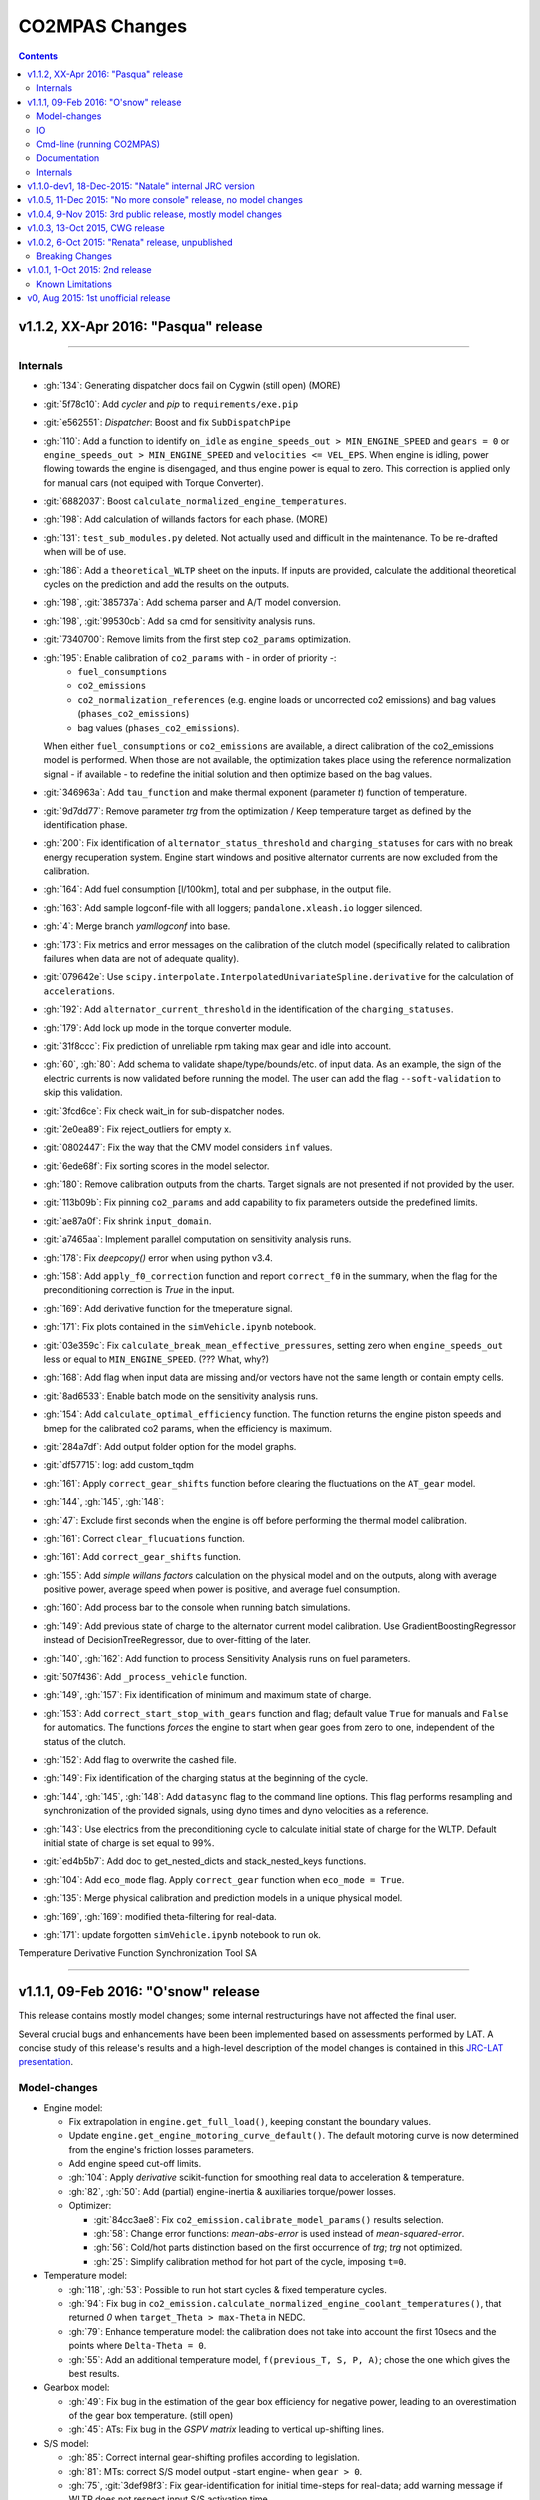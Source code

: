 ###############
CO2MPAS Changes
###############
.. contents::
.. _changes:

v1.1.2, XX-Apr 2016: "Pasqua" release 
================================================================
--------------


Internals
---------

- :gh:`134`: Generating dispatcher docs fail on Cygwin (still open) (MORE)
- :git:`5f78c10`: Add *cycler* and *pip* to ``requirements/exe.pip``
- :git:`e562551`: *Dispatcher*: Boost and fix ``SubDispatchPipe``
- :gh:`110`: Add a function to identify ``on_idle`` as ``engine_speeds_out > MIN_ENGINE_SPEED``
  and ``gears = 0`` or ``engine_speeds_out > MIN_ENGINE_SPEED`` and ``velocities <= VEL_EPS``.
  When engine is idling, power flowing towards the engine is disengaged, and thus
  engine power is equal to zero. This correction is applied only for manual cars
  (not equiped with Torque Converter).
- :git:`6882037`: Boost ``calculate_normalized_engine_temperatures``.
- :gh:`198`: Add calculation of willands factors for each phase. (MORE)
- :gh:`131`: ``test_sub_modules.py`` deleted. Not actually used and difficult in 
  the maintenance. To be re-drafted when will be of use.
- :gh:`186`: Add a ``theoretical_WLTP`` sheet on the inputs. If inputs are provided,
  calculate the additional theoretical cycles on the prediction and add the results 
  on the outputs.
- :gh:`198`, :git:`385737a`: Add schema parser and A/T model conversion.
- :gh:`198`, :git:`99530cb`: Add ``sa`` cmd for sensitivity analysis runs.
- :git:`7340700`: Remove limits from the first step ``co2_params`` optimization.
- :gh:`195`: Enable calibration of ``co2_params`` with - in order of priority -:
    - ``fuel_consumptions``
    - ``co2_emissions``
    - ``co2_normalization_references`` (e.g. engine loads or uncorrected co2 emissions)
      and bag values (``phases_co2_emissions``)
    - bag values (``phases_co2_emissions``).
  When either ``fuel_consumptions`` or ``co2_emissions`` are available, a direct
  calibration of the co2_emissions model is performed. When those are not available, 
  the optimization takes place using the reference normalization signal - if available -
  to redefine the initial solution and then optimize based on the bag values.  
- :git:`346963a`: Add ``tau_function`` and make thermal exponent (parameter *t*)
  function of temperature.
- :git:`9d7dd77`: Remove parameter *trg* from the optimization / Keep temperature
  target as defined by the identification phase. 
- :gh:`200`: Fix identification of ``alternator_status_threshold`` and ``charging_statuses``
  for cars with no break energy recuperation system. Engine start windows and positive
  alternator currents are now excluded from the calibration.
- :gh:`164`: Add fuel consumption [l/100km], total and per subphase, in the output file.
- :gh:`163`: Add sample logconf-file with all loggers; ``pandalone.xleash.io`` logger silenced.
- :gh:`4`: Merge branch `yamllogconf` into base.
- :gh:`173`: Fix metrics and error messages on the calibration of the clutch model 
  (specifically related to calibration failures when data are not of adequate quality).
- :git:`079642e`: Use ``scipy.interpolate.InterpolatedUnivariateSpline.derivative``
  for the calculation of ``accelerations``.
- :gh:`192`: Add ``alternator_current_threshold`` in the identification of the 
  ``charging_statuses``.
- :gh:`179`: Add lock up mode in the torque converter module.
- :git:`31f8ccc`: Fix prediction of unreliable rpm taking max gear and idle into account.
- :gh:`60`, :gh:`80`: Add schema to validate shape/type/bounds/etc. of input data.
  As an example, the sign of the electric currents is now validated before running 
  the model. The user can add the flag ``--soft-validation`` to skip this validation.
- :git:`3fcd6ce`: Fix check wait_in for sub-dispatcher nodes.
- :git:`2e0ea89`: Fix reject_outliers for empty x.
- :git:`0802447`: Fix the way that the CMV model considers ``inf`` values.
- :git:`6ede68f`: Fix sorting scores in the model selector.
- :gh:`180`: Remove calibration outputs from the charts. Target signals are not
  presented if not provided by the user.
- :git:`113b09b`: Fix pinning ``co2_params`` and add capability to fix parameters 
  outside the predefined limits.
- :git:`ae87a0f`: Fix shrink ``input_domain``.
- :git:`a7465aa`: Implement parallel computation on sensitivity analysis runs.
- :gh:`178`: Fix *deepcopy()* error when using python v3.4.
- :gh:`158`: Add ``apply_f0_correction`` function and report ``correct_f0`` in the
  summary, when the flag for the preconditioning correction is *True* in the input.
- :gh:`169`: Add derivative function for the tmeperature signal. 
- :gh:`171`: Fix plots contained in the ``simVehicle.ipynb`` notebook.
- :git:`03e359c`: Fix ``calculate_break_mean_effective_pressures``, setting zero 
  when ``engine_speeds_out`` less or equal to ``MIN_ENGINE_SPEED``. (??? What, why?)
- :gh:`168`: Add flag when input data are missing and/or vectors have not the same
  length or contain empty cells.
- :git:`8ad6533`: Enable batch mode on the sensitivity analysis runs.
- :gh:`154`: Add ``calculate_optimal_efficiency`` function. The function returns 
  the engine piston speeds and bmep for the calibrated co2 params, when the efficiency
  is maximum.
- :git:`284a7df`: Add output folder option for the model graphs.
- :git:`df57715`: log: add custom_tqdm
- :gh:`161`: Apply ``correct_gear_shifts`` function before clearing the fluctuations
  on the ``AT_gear`` model.
- :gh:`144`, :gh:`145`, :gh:`148`: 
- :gh:`47`: Exclude first seconds when the engine is off before performing the 
  thermal model calibration.
- :gh:`161`: Correct ``clear_flucuations`` function.
- :gh:`161`: Add ``correct_gear_shifts`` function.
- :gh:`155`: Add *simple willans factors* calculation on the physical model and
  on the outputs, along with average positive power, average speed when power is
  positive, and average fuel consumption.
- :gh:`160`: Add process bar to the console when running batch simulations.
- :gh:`149`: Add previous state of charge to the alternator current model calibration.
  Use GradientBoostingRegressor instead of DecisionTreeRegressor, due to over-fitting
  of the later.
- :gh:`140`, :gh:`162`: Add function to process Sensitivity Analysis runs on fuel
  parameters.
- :git:`507f436`: Add ``_process_vehicle`` function.
- :gh:`149`, :gh:`157`: Fix identification of minimum and maximum state of charge.
- :gh:`153`: Add ``correct_start_stop_with_gears`` function and flag; default value
  ``True`` for manuals and ``False`` for automatics. The functions *forces* the
  engine to start when gear goes from zero to one, independent of the status of 
  the clutch.
- :gh:`152`: Add flag to overwrite the cashed file.
- :gh:`149`: Fix identification of the charging status at the beginning of the
  cycle.
- :gh:`144`, :gh:`145`, :gh:`148`: Add ``datasync`` flag to the command line options.
  This flag performs resampling and synchronization of the provided signals, using
  dyno times and dyno velocities as a reference. 
- :gh:`143`: Use electrics from the preconditioning cycle to calculate initial state
  of charge for the WLTP. Default initial state of charge is set equal to 99%.
- :git:`ed4b5b7`: Add doc to get_nested_dicts and stack_nested_keys functions.
- :gh:`104`: Add ``eco_mode`` flag. Apply ``correct_gear`` function when 
  ``eco_mode = True``.
- :gh:`135`: Merge physical calibration and prediction models in a unique physical
  model.
  
- :gh:`169`, :gh:`169`: modified theta-filtering for real-data.
- :gh:`171`: update forgotten ``simVehicle.ipynb`` notebook to run ok.

Temperature Derivative Function
Synchronization Tool
SA


--------------


v1.1.1, 09-Feb 2016: "O'snow" release
================================================================
This release contains mostly model changes; some internal restructurings have
not affected the final user.

Several crucial bugs and enhancements have been been implemented based on
assessments performed by LAT.  A concise study of this release's results
and a high-level description of the model changes is contained in this `JRC-LAT presentation
<http://files.co2mpas.io/CO2MPAS-1.1.1/JRC_LAT_CO2MPAS_Osnow-validation_n_changelog.pptx>`_.


Model-changes
-------------

- Engine model:

  - Fix extrapolation in ``engine.get_full_load()``, keeping constant the boundary
    values.
  - Update ``engine.get_engine_motoring_curve_default()``. The default motoring
    curve is now determined from the engine's friction losses parameters.
  - Add engine speed cut-off limits.
  - :gh:`104`: Apply *derivative* scikit-function for smoothing
    real data to acceleration & temperature.
  - :gh:`82`, :gh:`50`: Add (partial) engine-inertia & auxiliaries torque/power
    losses.

  - Optimizer:

    - :git:`84cc3ae8`: Fix ``co2_emission.calibrate_model_params()`` results selection.
    - :gh:`58`: Change error functions: *mean-abs-error* is used instead of
      *mean-squared-error*.
    - :gh:`56`: Cold/hot parts distinction based on the first occurrence of *trg*;
      *trg* not optimized.
    - :gh:`25`: Simplify calibration method for hot part of the cycle,
      imposing ``t=0``.

- Temperature model:

  - :gh:`118`, :gh:`53`: Possible to run hot start cycles & fixed
    temperature cycles.
  - :gh:`94`: Fix bug in ``co2_emission.calculate_normalized_engine_coolant_temperatures()``,
    that returned *0* when ``target_Theta > max-Theta`` in NEDC.
  - :gh:`79`: Enhance temperature model: the calibration does not take into account
    the first 10secs and the points where ``Delta-Theta = 0``.
  - :gh:`55`: Add an additional temperature model, ``f(previous_T, S, P, A)``;
    chose the one which gives the best results.

- Gearbox model:

  - :gh:`49`: Fix bug in the estimation of the gear box efficiency for negative power,
    leading to an overestimation of the gear box temperature. (still open)
  - :gh:`45`: ATs: Fix bug in the *GSPV matrix* leading to vertical up-shifting lines.

- S/S model:

  - :gh:`85`: Correct internal gear-shifting profiles according to legislation.
  - :gh:`81`: MTs: correct S/S model output -start engine- when ``gear > 0``.
  - :gh:`75`, :git:`3def98f3`: Fix gear-identification for
    initial time-steps for real-data; add warning message if WLTP does not
    respect input S/S activation time.

- Electrics model:

  - :gh:`78`, :gh:`46`: Fix bug in ``electrics.calibrate_alternator_current_model()``
    for real cars, fix fitting error when alternator is always off.
  - :gh:`17`: Add new alternator status model, bypassing the DT when ``battery_SOC_balance``
    is given, ``has_energy_recuperation`` equals to one, but BERS is not
    identified in WLTP. ???

- Clutch model:

  - :gh:`83`: Add a second clutch model, equals to no-clutch, when clutch model fails.

- Torque-converter model:

  - :gh:`16`: Add torque converter.

- Vehicle model:

  - :gh:`76`: Remove first 30 seconds for the engine speed model
    selection.
  - :git:`e8cabe10`, :git:`016e7060`: Rework model-selection code.


IO
--

- Inputs:

  - :gh:`62`: New compulsory fields in input data::

        velocity_speed_ratios
        co2_params
        gear_box_ratios
        full_load_speeds
        full_load_torques
        full_load_powers

  - Add `fuel_carbon_content` input values for each cycle.
  - Correct units in `initial_SOC_NEDC`.
  - Replace `Battery SOC [%]` time series with `target state_of_charges`.
  - :gh:`61`, :gh:`119`: Add dyno type and driveline type (2WD, 4WD) for each cycle.
    Those are used to specify inertia coefficients and drivetrain efficiency
    (default efficiency for `final_drive_efficiency` changed to 0.98).(still open)
  - :gh:`44`: Correct `battery_SOC_balance` and `battery_SOC_window` as
    not *compulsory*.
  - :gh:`25`: Add option of 'freezing' the optimization parameters.


- Outputs:

  - :gh:`96`: Produce a single excel with all infos in multiple sheets.
  - :gh:`20`: Produce html report with basic interactive graphs (unfinished).
  - :git:`5064efd3`: Add charts in excel output.
  - :gh:`120`, :gh:`123`: Use excel named-ranges for all columns -
    possible to use specific xl-file as output template, utilizing those
    named-ranges.
  - :git:`a03c6805`: Add `status_start_stop_activation_time` to cycle results.
  - :git:`f8b85d98`: Add comparison between WLTP prediction vs WLTP inputs &
    WLTP calibration.
  - :gh:`102`: Write errors/warnings in the output.(still open)
  - :gh:`101`: Add target UDC and target EUDC to the summary.
  - :gh:`97`, :gh:`114`, :gh:`64`: Add packages and CO2MPAS versions,
    functions run info, and models' scores to the *proc_info* sheet.(still open)
  - :gh:`93`, :gh:`52`: Add success/fail flags related to the optimization steps
    for each cycle, and global success/fail flags on the summary.


Cmd-line (running CO2MPAS)
--------------------------

- Normalize `main()` syntax (see ``co2mpas --help``):

  - Always require a subcommand (tip: try ``co2mpas batch <input-file-1>...``).
  - Drop the ``-I`` option, support multiple input files & folders as simple
    positional arguments in the command-line - ``-O`` now defaults to
    current-folder!
  - Report and halt if no input-files found.
  - GUI dialog-boxes kick-in only if invoked with the  ``--gui`` option.
    Added new dialog-box for cmd-line options (total GUIs 3 in number).
  - Autocomomplete cmd-line with ``[Tab]`` both for `cmd.exe` and *bash*
    (consoles pre-configured in ALLINONE).
  - Support logging-configuration with a file.
  - Other minor options renames and improvements.

- :gh:`5e91993c`: Add option to skip saving WLTP-prediction.
- :gh:`88`: Raise warning (console & summary-file) if incompatible ``VERSION``
  detected in input-file.
- :gh:`102`: Remove UI pop-up boxes when running - users have to check
  the *scores* tables in the result xl-file.
- :gh:`91`: Disallow installation and/or execution under ``python < 3.4``.
- :gh:`5e91993c`: Add option to skip saving WLTP-prediction.
- :gh:`130`: Possible to plot workflow int the output folder with ``--plot-workflow``
  option.


Documentation
-------------

- :gh:`136`: Add section explaining the CO2MPAS selector model (:ref:`explanation`)
  (to be augmented in the future).
- Comprehensive JRC-LAT presentation for validation and high-level summary
  of model changes  (mentioned above).
- New section on how to setup autocompletion for *bash* and *clink* on `cmd.exe`.
- Link to the "fatty" (~40Mb) `tutorial input xl-file
  <http://files.co2mpas.io/CO2MPAS-1.1.1/co2mpas_tutorial_1_1_0.xls>`_.


Internals
---------

- *dispatcher*: Functionality, performance, documentation and debugging
  enhancements for the central module that is executing model-nodes.
- :git:`1a6a901f6c`: Implemented new architecture for IO files.
- :gh:`103`: Problem with simulation time resolved (caused by new IO).
- :gh:`94`, :gh:`99`: Fixed error related to ``argmax()`` function.
- :gh:`25`: Retrofit optimizer code to use *lmfit* library to provide for
  easily playing with parameters and optimization-methods.
- :gh:`107`: Add *Seatbelt-TC* reporting sources of discrepancies, to
  investigate repeatability(:gh:`7`) and reproducibility(:gh:`6`) problems.
- :gh:`63`: Add TCs for the core models. (still open)



v1.1.0-dev1, 18-Dec-2015: "Natale" internal JRC version
================================================================
Distributed before Christmas and included assessments from LAT.
Model changes reported in "O'snow" release, above.



v1.0.5, 11-Dec 2015: "No more console" release, no model changes
================================================================

- main: Failback to GUI when demo/template/ipynb folder not specified in
  cmdline (prepare for Window's start-menu shortcuts).
- Install from official PyPi repo (simply type ``pip install co2mpas``).
- Add logo.

- ALLINONE:

  - FIX "empty" folder-selection lists bug.
  - Renamed ``cmd-console.bat`` --> ``CONSOLE.bat``.
  - By default store app's process STDOUT/STDERR into logs-files.
  - Add ``INSTALL.bat`` script that creates menu-entries for most common
    CO2MPAS task into *window StartMenu*.
  - Known Issue: Folder-selection dialogs still might appear
    beneath current window sometimes.



v1.0.4, 9-Nov 2015: 3rd public release, mostly model changes
============================================================
Model-changes in comparison to v1.0.1:

- Vehicle/Engine/Gearbox/Transmission:

  - :gh:`13`: If no `r_dynamic` given, attempt to identify it from ``G/V/N`` ratios.
  - :gh:`14`: Added clutch model for correcting RPMs. Power/losses still pending.
  - :gh:`9`: Start-Stop: new model based on the given `start_stop_activation_time`,
    failing back to previous model if not provided. It allows engine stops
    after the 'start_stop_activation_time'.
  - :gh:`21`: Set default value of `k5` equal to `max_gear` to resolve high rpm
    at EUDC deceleration.
  - :gh:`18`: FIX bug in `calculate_engine_start_current` function (zero division).

- Alternator:

  - :gh:`13`: Predict alternator/battery currents if not privded.
  - :gh:`17`: Impose `no_BERS` option when ``has_energy_recuperation == False``.

- A/T:

  - :gh:`28`: Change selection criteria for A/T model
    (``accuracy_score-->mean_abs_error``); not tested due to lack of data.
  - :gh:`34`: Update *gspv* approach (cloud interpolation -> vertical limit).
  - :gh:`35`: Add *eco mode* (MVL) in the A/T model for velocity plateau.
    It selects the highest possible gear.
  - Add option to the input file in order to use a specific A/T model (
    ``specific_gear_shifting=A/T model name``).

- Thermal:

  - :gh:`33`, :gh:`19`: More improvements when fitting of the thermal model.

- Input files:

  - Input-files specify their own version number (currently at `2`).
  - :gh:`9`: Enabled Start-Stop activation time cell.
  - :gh:`25`, :gh:`38`: Add separate sheet for overriding engine's
    fuel-consumption and thermal fitting parameters (trg, t)
    (currently ALL or NONE have to be specified).
  - Added Engine load (%) signal from OBD as input vector.
    Currently not used but will improve significantly the accuracy of the
    cold start model and the execution speed of the program.
    JRC is working on a micro-phases like approach based on this signal.
  - Gears vector not necessary anymore. However providing gears vector
    improves the results for A/Ts and may also lead to better accuracies
    in M/Ts in case the RPM or gear ratios values are not of good quality.
    JRC is still analyzing the issue.

- Output & Summary files:

  - :gh:`23`: Add units and descriptions into output files as a 2nd header-line.
  - :gh:`36`, :gh:`37`: Add comparison-metrics into the summary (target vs output).
    New cmd-line option [--only-summary] to skip saving vehicle-files.

- Miscellaneous:

  - Fixes for when input is 10 Hz.
  - :gh:`20`: Possible to plot workflows of nested models (see Ipython-notebook).
  - Cache input-files in pickles, and read with up-to-date check.
  - Speedup workflow dispatcher internals.


v1.0.3, 13-Oct 2015, CWG release
================================
Still no model-changes in comparison to v1.0.1; released just to distribute
the *all-in-one* archive, provide better instructions, and demonstrate ipython
UI.

- Note that the CO2MPAS contained in the ALLINONE archive is ``1.0.3b0``,
  which does not affect the results or the UI in any way.


v1.0.2, 6-Oct 2015: "Renata" release, unpublished
=================================================
No model-changes, beta-testing "all-in-one" archive for *Windows* distributed
to selected active users only:

- Distributed directly from newly-established project-home on http://co2mpas.io/
  instead of emailing docs/sources/executable (to deal with blocked emails and
  corporate proxies)
- Prepare a pre-populated folder with WinPython + CO2MPAS + Consoles
  for Windows 64bit & 32bit (ALLINONE).
- ALLINONE actually contains ``co2mpas`` command versioned
  as ``1.0.2b3``.
- Add **ipython** notebook for running a single vehicle from the browser
  (see respective Usage-section in the documents) but fails!
- docs:
    - Update Usage instructions based on *all-in-one* archive.
    - Tip for installing behind corporate proxies (thanks to Michael Gratzke),
       and provide link to ``pandalone`` dependency.
    - Docs distributed actually from `v1.0.2-hotfix.0` describing
      also IPython instructions, which, as noted above, fails.

Breaking Changes
----------------
- Rename ``co2mpas`` subcommand: ``examples --> demo``.
- Rename internal package, et all ``compas --> co2mpas``.
- Log timestamps when printing messages.


v1.0.1, 1-Oct 2015: 2nd release
===============================
- Comprehensive modeling with multiple alternative routes depending on
  available data.
- Tested against a sample of 1800 artificially generated vehicles (simulations).
- The model is currently optimized to calculate directly the NEDC CO2 emissions.

Known Limitations
-----------------

#. When data from both WLTP H & L cycles are provided, the model results in
   average NEDC error of ~0.3gCO2/km +- 5.5g/km (stdev) over the 1800 cases
   available to the JRC. Currently no significant systematic errors are observed
   for UDC and EUDC cycles.  No apparent correlations to specific engine or
   vehicle characteristics have been observed in the present release.
   Additional effort is necessary in order to improve the stability of the tool
   and reduce the standard deviation of the error.
#. It has been observed that CO2MPAS tends to underestimate the power
   requirements due to accelerations in WLTP.
   More feedback is needed from real test cases.
#. The current gearbox thermal model overestimates the warm up rate of the
   gearbox.
   The bug is identified and will be fixed in future versions.
#. Simulation runs may under certain circumstances produce different families
   of solutions for the same inputs
   (i.e. for the CO2 it is in the max range of 0.5 g/km).
   The bug is identified and will be fixed in future versions.
#. The calculations are sensitive to the input data provided, and in particular
   the time-series. Time series should originate from measurements/simulations
   that correspond to specific tests from which the input data were derived.
   Mixing time series from different vehicles, tests or cycles may produce
   results that lay outside the expected error band.
#. Heavily quantized velocity time-series may affect the accuracy of the
   results.
#. Ill-formatted input data may NOT produce warnings.
   Should you find a case where a warning should have been raised, we kindly
   ask you to communicate the finding to the developers.
#. Misspelled input-data which are not compulsory, are SILENTLY ignored, and
   the calculations proceed with alternative routes or default-values.
   Check that all your input-data are also contained in the output data
   (calibration files).
#. The A/T module has NOT been tested by the JRC due to the lack of respective
   test-data.
#. The A/T module should be further optimized with respect to the gear-shifting
   method applied for the simulations. An additional error of 0.5-1.5g/km  in
   the NEDC prediction is expected under the current configuration based
   on previous indications.
#. The model lacks a torque-converter / clutch module. JRC requested additional
   feedback on the necessity of such modules.
#. The electric systems module has not been tested with real test data.
   Cruise time series result in quantized squared-shaped signals which are,
   in general, different from analog currents recorded in real tests.
   More test cases are necessary.
#. Currently the electric system module requires input regarding both
   alternator current and battery current in  order to operate. Battery current
   vector can be set to zero but this may reduce the accuracy of the tool.
#. The preconditioning cycle and the respective functions has not been tested
   due to lack of corresponding data.


v0, Aug 2015: 1st unofficial release
====================================
Bugs reported from v0 with their status up to date:

#. 1s before acceleration "press clutch" not applied in WLTP:
   **not fixed**, lacking clutch module, problem not clear in Cruise time series,
   under investigation
#. Strange engine speed increase before and after standstill:
   **partly corrected**, lack of clutch, need further feedback on issue
#. Upshifting seems to be too early, also observed in WLTP, probably
   gearshift point is not "in the middle" of shifting:
   **not fixed**, will be revisited in future versions after comparing with
   cruise results
#. RPM peaks after stop don't match the real ones:
   **pending**, cannot correct based on Cruise inputs
#. Although temperature profile is simulated quite good, the consumption between
   urban and extra-urban part of NEDC is completely wrong:
   **problem partly fixed**, further optimization in UDC CO2 prediction
   will be attempted for future versions.
#. Delta-RCB is not simulated correctly due to a too high recuperation energy
   and wrong application down to standstill:
   **fixed**, the present release has a completely new module for
   calculating electric systems. Battery currents are necessary.
#. Output of more signals for analysis would be necessary:
   **fixed**, additional signals are added to the output file.
   Additional signals could be made available if necessary (which ones?)
#. Check whether a mechanical load (pumps, alternator and climate offset losses)
   as torque-input at the crankshaft is applied:
   **pending**, mechanical loads to be reviewed in future versions after more
   feedback is received.
#. Missing chassis dyno setting for warm-up delta correction:
   **unclear** how this should be treated (as a correction inside the tool or
   as a correction in the input data)
#. SOC Simulation: the simulation without the SOC input is much too optimistic
   in terms of recuperation / providing the SOC signals does not work as
   intended with the current version:
   **fixed**, please review new module for electrics.
#. The gearshift module 0.5.5 miscalculates gearshifts:
   **partially fixed**, the module is now included in CO2MPAS v1 but due to lack
   in test cases has not been further optimized.
#. Overestimation of engine-power in comparison to measurements:
   **indeterminate**, in fact this problem is vehicle specific. In the test-cases
   provided to the JRC both higher and lower power demands are experienced.
   Small deviations are expected to have a limited effect on the final calculation.
   What remains open is the amount of power demand over WLTP transient phases
   which so far appears to be systematically underestimated in the test cases
   available to the JRC.
#. Overestimation of fuel-consumption during cold start:
   **partially fixed**, cold start over UDC has been improved since V0.
#. CO2MPAS has a pronounced fuel cut-off resulting in zero fuel consumption
   during over-runs:
   **fixed**, indeed there was a bug in the cut-off operation associated to
   the amount of power flowing back to the engine while braking.
   A limiting function is now applied. Residual fuel consumption is foreseen
   for relatively low negative engine power demands (engine power> -2kW)
#. A 5 second start-stop anticipation should not occur in the case of A/T
   vehicles: **fixed**.
